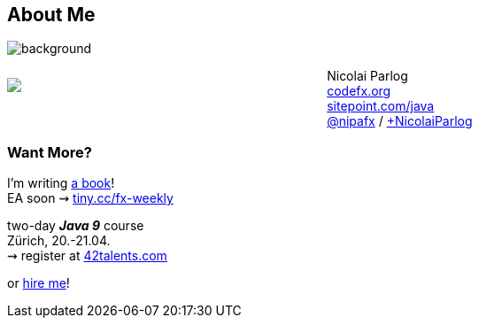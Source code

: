 == About Me

image::images/question-mark.jpg[background, size=cover]

++++
<div style="float: left; width: 42%; margin: 25px 0px;">
	<img src="images/cover-j9ms.png" style="margin: 0;">
</div>
++++

Nicolai Parlog +
http://codefx.org[codefx.org] +
https://sitepoint.com/java[sitepoint.com/java] +
https://twitter.com/nipafx[@nipafx] /
https://google.com/+NicolaiParlog[+NicolaiParlog]

++++
<h3>Want More?</h3>
++++

I'm writing http://blog.codefx.org/java-9-module-system/[a book]! +
EA soon ⇝ http://blog.codefx.org/newsletter/[tiny.cc/fx-weekly]

two-day *_Java 9_* course +
Zürich, 20.-21.04. +
⇝ register at http://42talents.com/training/2017/04/20/Java-9/[42talents.com]

or http://blog.codefx.org/hire-nicolai-parlog/[hire me]!

